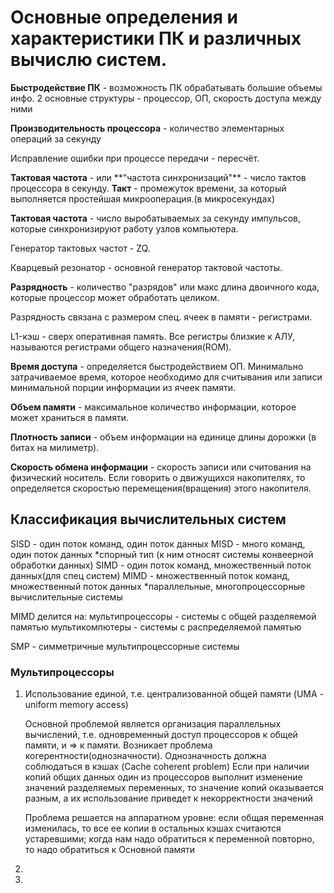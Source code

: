 * Основные определения и характеристики ПК и различных вычислю систем.

**Быстродействие ПК** - возможность ПК обрабатывать большие объемы инфо.
2 основные структуры - процессор, ОП, скорость доступа между ними

**Производительность процессора** - количество элементарных операций за секунду

Исправление ошибки при процессе передачи - пересчёт.


**Тактовая частота** - или **"частота синхронизаций"** - число тактов процессора в секунду.
**Такт** - промежуток времени, за который выполняется простейшая микрооперация.(в микросекундах)

**Тактовая частота** - число выробатываемых за секунду импульсов, которые синхронизируют
работу узлов компьютера.

Генератор тактовых частот - ZQ. 

Кварцевый резонатор - основной генератор тактовой частоты.

**Разрядность** - количество "разрядов" или макс длина двоичного кода, которые процессор может обработать целиком.

Разрядность связана с размером спец. ячеек в памяти - регистрами.

L1-кэш - сверх оперативная память. Все регистры близкие к АЛУ, 
называются регистрами общего назначения(ROM).

**Время доступа** - определяется быстродействием ОП. Минимально затрачиваемое время,
которое необходимо для считывания или записи минимальной порции информации из ячеек памяти. 

**Объем памяти** - максимальное количество информации, которое может храниться в памяти.

**Плотность записи** - объем информации на единице длины дорожки (в битах на милиметр).

**Скорость обмена информации** - скорость записи или считования на физический носитель. Если говорить
о движущихся накопителях, то определяется скоростью перемещения(вращения) этого накопителя.

** Классификация вычислительных систем

SISD - один поток команд, один поток данных
MISD - много команд, один поток данных
 *спорный тип
 (к ним относят системы конвеерной обработки данных)
SIMD - один поток команд, множественный поток данных(для спец систем)
MIMD - множественный поток команд, множественный поток данных
 *параллельные, многопроцессорные вычислительные системы

[[./sheme.jpg]]

MIMD делится на:
мультипроцессоры - системы с общей разделяемой памятью
мультикомпютеры - системы с распределяемой памятью

SMP - симметричные мультипроцессорные системы

*** Мультипроцессоры
[[./sheme2.jpg]]

1) Использование единой, т.е. централизованной общей памяти (UMA - uniform memory access)
 
 Основной проблемой является организация параллельных вычислений, т.е. одновременный
 доступ процессоров к общей памяти, и => к памяти. 
 Возникает проблема когерентности(однозначности).
 Однозначность должна соблюдаться в кэшах (Cache coherent problem)
 Если при наличии копий общих данных один из процессоров выполнит
 изменение значений разделяемых переменных,
 то значение копий оказывается разным, а их использование приведет к некорректности значений
 
 Проблема решается на аппаратном уровне: если общая переменная изменилась, то все ее копии в
 остальных кэшах считаются устаревшими; когда нам надо обратиться к переменной повторно,
 то надо обратиться к Основной памяти
2) 
3) 

